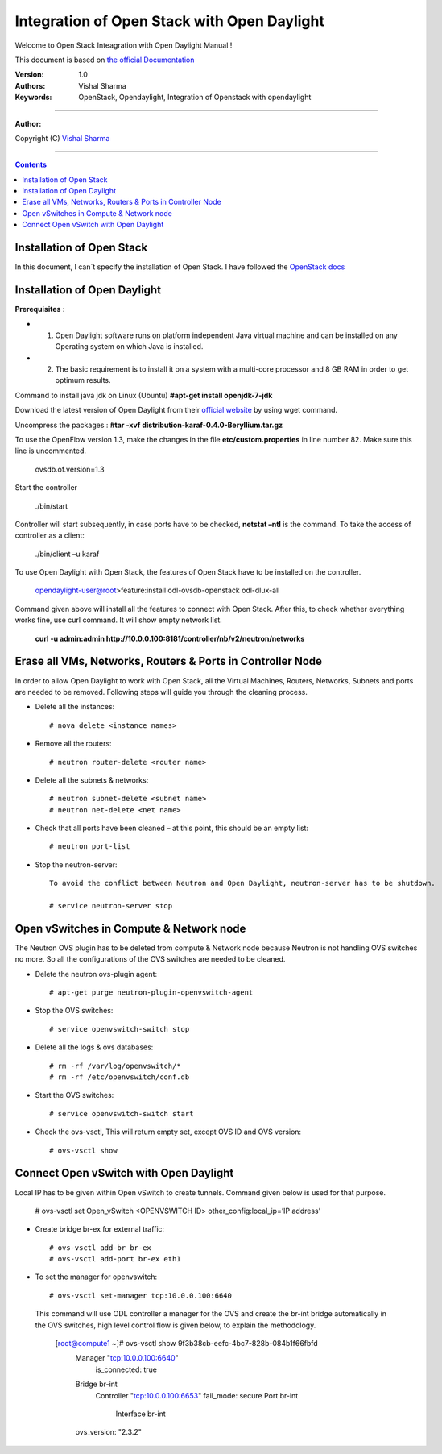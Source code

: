 ####
Integration of Open Stack with Open Daylight
####

Welcome to Open Stack Inteagration with Open Daylight Manual ! 

This document is based on `the official Documentation <https://wiki.opendaylight.org/view/OpenStack_and_OpenDaylight>`_

:Version: 1.0
:Authors: Vishal Sharma
:Keywords: OpenStack, Opendaylight, Integration of Openstack with opendaylight

===============================

**Author:**

Copyright (C) `Vishal Sharma <https://ca.linkedin.com/in/vishalsharma12>`_

================================

.. contents::

Installation of Open Stack
==========================

In this document, I can`t specify the installation of Open Stack. I have followed the `OpenStack docs <http://docs.openstack.org/kilo/install-guide/install/apt/content/>`_

Installation of Open Daylight
=============================

**Prerequisites** :

+ 1. Open Daylight software runs on platform independent Java virtual machine and can be installed on any Operating system on which Java is installed.
+ 2. The basic requirement is to install it on a system with a multi-core processor and 8 GB RAM in order to get optimum results.

Command to install java jdk on Linux (Ubuntu)
**#apt-get install openjdk-7-jdk**

Download the latest version of Open Daylight from their `official website <https://nexus.opendaylight.org/content/groups/public/org/opendaylight/integration/distribution-karaf/0.4.0-Beryllium/distribution-karaf-0.4.0-Beryllium.tar.gz>`_ by using wget command.
 
Uncompress the packages : **#tar -xvf distribution-karaf-0.4.0-Beryllium.tar.gz**

To use the OpenFlow version 1.3, make the changes in the file **etc/custom.properties** in line number 82. Make sure this line is uncommented.

 ovsdb.of.version=1.3
 
Start the controller

    ./bin/start
Controller will start subsequently, in case ports have to be checked, **netstat –ntl** is the command.
To take the access of controller as a client:
    ./bin/client –u karaf

.. Image:: https://github.com/sharma93vishal/Openstack-Opendaylight/blob/master/Images/Picture1.png

To use Open Daylight with Open Stack, the features of Open Stack have to be installed on the controller.


    opendaylight-user@root>feature:install odl-ovsdb-openstack odl-dlux-all


Command given above will install all the features to connect with Open Stack.
After this, to check whether everything works fine, use curl command. It will show empty network list.

    **curl -u admin:admin http://10.0.0.100:8181/controller/nb/v2/neutron/networks**

Erase all VMs, Networks, Routers & Ports in Controller Node 
===========================================================

In order to allow Open Daylight to work with Open Stack, all the Virtual Machines, Routers, Networks, Subnets and ports are needed to be removed.
Following steps will guide you through the cleaning process.

* Delete all the instances::

    # nova delete <instance names>
* Remove all the routers::

    # neutron router-delete <router name>
* Delete all the subnets & networks::

    # neutron subnet-delete <subnet name>
    # neutron net-delete <net name>
* Check that all ports have been cleaned – at this point, this should be an empty list::

    # neutron port-list
* Stop the neutron-server::

    To avoid the conflict between Neutron and Open Daylight, neutron-server has to be shutdown.

    # service neutron-server stop

Open vSwitches in Compute & Network node 
========================================
The Neutron OVS plugin has to be deleted from compute & Network node because Neutron is not handling OVS switches no more. So all the configurations of the OVS switches are needed to be cleaned.

* Delete the neutron ovs-plugin agent::

    # apt-get purge neutron-plugin-openvswitch-agent
* Stop the OVS switches::

    # service openvswitch-switch stop
* Delete all the logs & ovs databases::

    # rm -rf /var/log/openvswitch/*
    # rm -rf /etc/openvswitch/conf.db
* Start the OVS switches::

    # service openvswitch-switch start
* Check the ovs-vsctl, This will return empty set, except OVS ID and OVS version::

    # ovs-vsctl show

Connect Open vSwitch with Open Daylight 
=======================================
Local IP has to be given within Open vSwitch to create tunnels. Command given below is used for that purpose.

    # ovs-vsctl set Open_vSwitch <OPENVSWITCH ID> other_config:local_ip=’IP address’

* Create bridge br-ex for external traffic::

    # ovs-vsctl add-br br-ex
    # ovs-vsctl add-port br-ex eth1
* To set the manager for openvswitch::

    # ovs-vsctl set-manager tcp:10.0.0.100:6640
 
 This command will use ODL controller a manager for the OVS and create the br-int bridge automatically in the OVS switches, high level control flow is given below, to explain the methodology.

    [root@compute1 ~]# ovs-vsctl show 9f3b38cb-eefc-4bc7-828b-084b1f66fbfd
        Manager "tcp:10.0.0.100:6640"
            is_connected: true
        Bridge br-int
            Controller "tcp:10.0.0.100:6653"
            fail_mode: secure
            Port br-int
                Interface br-int
        ovs_version: "2.3.2"


